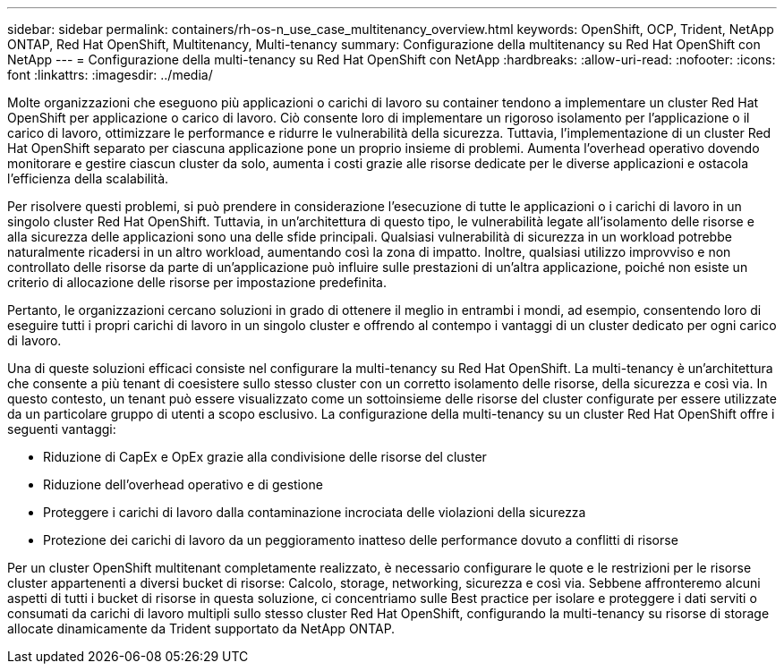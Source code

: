 ---
sidebar: sidebar 
permalink: containers/rh-os-n_use_case_multitenancy_overview.html 
keywords: OpenShift, OCP, Trident, NetApp ONTAP, Red Hat OpenShift, Multitenancy, Multi-tenancy 
summary: Configurazione della multitenancy su Red Hat OpenShift con NetApp 
---
= Configurazione della multi-tenancy su Red Hat OpenShift con NetApp
:hardbreaks:
:allow-uri-read: 
:nofooter: 
:icons: font
:linkattrs: 
:imagesdir: ../media/


[role="lead"]
Molte organizzazioni che eseguono più applicazioni o carichi di lavoro su container tendono a implementare un cluster Red Hat OpenShift per applicazione o carico di lavoro. Ciò consente loro di implementare un rigoroso isolamento per l'applicazione o il carico di lavoro, ottimizzare le performance e ridurre le vulnerabilità della sicurezza. Tuttavia, l'implementazione di un cluster Red Hat OpenShift separato per ciascuna applicazione pone un proprio insieme di problemi. Aumenta l'overhead operativo dovendo monitorare e gestire ciascun cluster da solo, aumenta i costi grazie alle risorse dedicate per le diverse applicazioni e ostacola l'efficienza della scalabilità.

Per risolvere questi problemi, si può prendere in considerazione l'esecuzione di tutte le applicazioni o i carichi di lavoro in un singolo cluster Red Hat OpenShift. Tuttavia, in un'architettura di questo tipo, le vulnerabilità legate all'isolamento delle risorse e alla sicurezza delle applicazioni sono una delle sfide principali. Qualsiasi vulnerabilità di sicurezza in un workload potrebbe naturalmente ricadersi in un altro workload, aumentando così la zona di impatto. Inoltre, qualsiasi utilizzo improvviso e non controllato delle risorse da parte di un'applicazione può influire sulle prestazioni di un'altra applicazione, poiché non esiste un criterio di allocazione delle risorse per impostazione predefinita.

Pertanto, le organizzazioni cercano soluzioni in grado di ottenere il meglio in entrambi i mondi, ad esempio, consentendo loro di eseguire tutti i propri carichi di lavoro in un singolo cluster e offrendo al contempo i vantaggi di un cluster dedicato per ogni carico di lavoro.

Una di queste soluzioni efficaci consiste nel configurare la multi-tenancy su Red Hat OpenShift. La multi-tenancy è un'architettura che consente a più tenant di coesistere sullo stesso cluster con un corretto isolamento delle risorse, della sicurezza e così via. In questo contesto, un tenant può essere visualizzato come un sottoinsieme delle risorse del cluster configurate per essere utilizzate da un particolare gruppo di utenti a scopo esclusivo. La configurazione della multi-tenancy su un cluster Red Hat OpenShift offre i seguenti vantaggi:

* Riduzione di CapEx e OpEx grazie alla condivisione delle risorse del cluster
* Riduzione dell'overhead operativo e di gestione
* Proteggere i carichi di lavoro dalla contaminazione incrociata delle violazioni della sicurezza
* Protezione dei carichi di lavoro da un peggioramento inatteso delle performance dovuto a conflitti di risorse


Per un cluster OpenShift multitenant completamente realizzato, è necessario configurare le quote e le restrizioni per le risorse cluster appartenenti a diversi bucket di risorse: Calcolo, storage, networking, sicurezza e così via. Sebbene affronteremo alcuni aspetti di tutti i bucket di risorse in questa soluzione, ci concentriamo sulle Best practice per isolare e proteggere i dati serviti o consumati da carichi di lavoro multipli sullo stesso cluster Red Hat OpenShift, configurando la multi-tenancy su risorse di storage allocate dinamicamente da Trident supportato da NetApp ONTAP.
